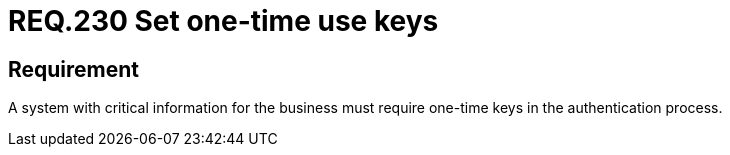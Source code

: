 :slug: rules/230/
:category: authentication
:description: This document details the security requirements and guidelines related to secure user authentication management in the organization. In this case, it is recommended that when handling critical information, one-time keys should be required for authentication processes.
:keywords: System, Information, Business, Authentication, Key, Security
:rules: yes

= REQ.230 Set one-time use keys

== Requirement

A system with critical information for the business
must require one-time keys in the authentication process.
